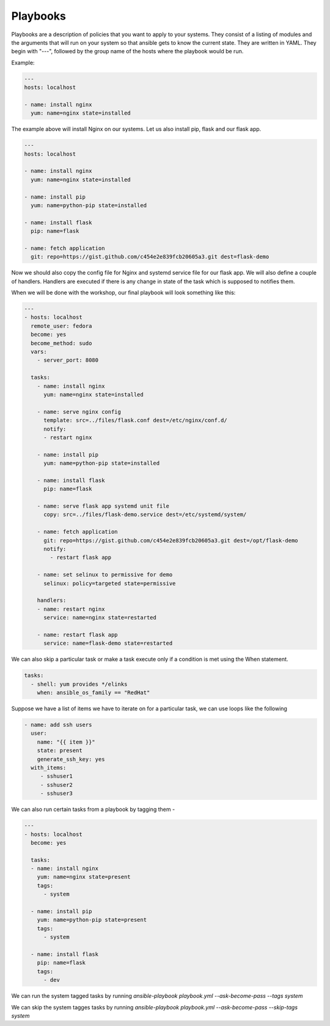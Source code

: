 Playbooks
=========

Playbooks are a description of policies that you want to apply to your systems. They consist of a listing of modules and the arguments that will run on your system so that ansible gets to know the current state. They are written in YAML. They begin with "---", followed by the group name of the hosts where the playbook would be run.

Example:

.. code-block:: guess

   ---
   hosts: localhost

   - name: install nginx
     yum: name=nginx state=installed

The example above will install Nginx on our systems. Let us also install pip, flask and our flask app.

.. code-block:: guess

   ---
   hosts: localhost

   - name: install nginx
     yum: name=nginx state=installed

   - name: install pip
     yum: name=python-pip state=installed

   - name: install flask
     pip: name=flask

   - name: fetch application
     git: repo=https://gist.github.com/c454e2e839fcb20605a3.git dest=flask-demo

Now we should also copy the config file for Nginx and systemd service file for our flask app. We will also define a couple of handlers. Handlers are executed if there is any change in state of the task which is supposed to notifies them.

When we will be done with the workshop, our final playbook will look something like this:

.. code-block:: guess

   ---
   - hosts: localhost
     remote_user: fedora
     become: yes
     become_method: sudo
     vars:
       - server_port: 8080

     tasks:
       - name: install nginx
         yum: name=nginx state=installed

       - name: serve nginx config
         template: src=../files/flask.conf dest=/etc/nginx/conf.d/
         notify:
         - restart nginx

       - name: install pip
         yum: name=python-pip state=installed

       - name: install flask
         pip: name=flask

       - name: serve flask app systemd unit file
         copy: src=../files/flask-demo.service dest=/etc/systemd/system/

       - name: fetch application
         git: repo=https://gist.github.com/c454e2e839fcb20605a3.git dest=/opt/flask-demo
         notify:
           - restart flask app

       - name: set selinux to permissive for demo
         selinux: policy=targeted state=permissive

       handlers:
       - name: restart nginx
         service: name=nginx state=restarted

       - name: restart flask app
         service: name=flask-demo state=restarted

We can also skip a particular task or make a task execute only if a condition is met using the When statement.

.. code-block:: guess

    tasks:
      - shell: yum provides */elinks
        when: ansible_os_family == "RedHat"

Suppose we have a list of items we have to iterate on for a particular task, we can use loops like the following

.. code-block:: guess

    - name: add ssh users
      user:
        name: "{{ item }}"
        state: present
        generate_ssh_key: yes
      with_items:
         - sshuser1
         - sshuser2
         - sshuser3

We can also run certain tasks from a playbook by tagging them -

.. code-block:: guess

    ---
    - hosts: localhost
      become: yes
    
      tasks:
      - name: install nginx
        yum: name=nginx state=present
        tags:
          - system
    
      - name: install pip
        yum: name=python-pip state=present
        tags:
          - system
      
      - name: install flask
        pip: name=flask
        tags:
          - dev

We can run the system tagged tasks by running `ansible-playbook playbook.yml --ask-become-pass --tags system`

We can skip the system tagges tasks by running `ansible-playbook playbook.yml --ask-become-pass --skip-tags system`
